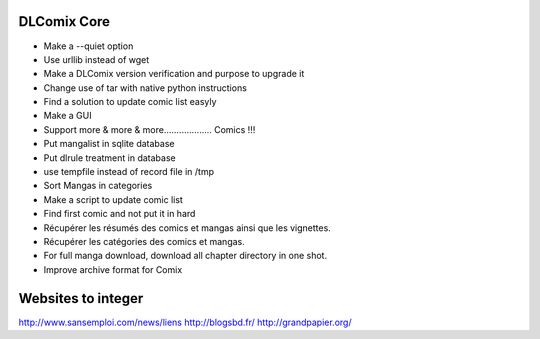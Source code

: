 DLComix Core
============
- Make a --quiet option
- Use urllib instead of wget
- Make a DLComix version verification and purpose to upgrade it
- Change use of tar with native python instructions
- Find a solution to update comic list easyly
- Make a GUI
- Support more & more & more................... Comics !!!
- Put mangalist in sqlite database
- Put dlrule treatment in database
- use tempfile instead of record file in /tmp
- Sort Mangas in categories
- Make a script to update comic list
- Find first comic and not put it in hard
- Récupérer les résumés des comics et mangas ainsi que les vignettes.
- Récupérer les catégories des comics et mangas.
- For full manga download, download all chapter directory in one shot. 
- Improve archive format for Comix

Websites to integer
===================
http://www.sansemploi.com/news/liens
http://blogsbd.fr/
http://grandpapier.org/
